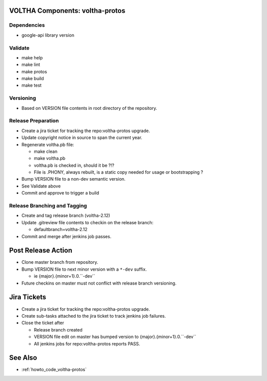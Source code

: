 VOLTHA Components: voltha-protos
================================

Dependencies
------------

- google-api library version

Validate
--------

- make help
- make lint
- make protos
- make build
- make test

Versioning
----------

- Based on VERSION file contents in root directory of the repository.

Release Preparation
-------------------

- Create a jira ticket for tracking the repo:voltha-protos upgrade.
- Update copyright notice in source to span the current year.
- Regenerate voltha.pb file:

  - make clean
  - make voltha.pb
  - voltha.pb is checked in, should it be ?!?
  - File is .PHONY, always rebuilt, is a static copy needed for usage or bootstrapping ?

- Bump VERSION file to a non-dev semantic version.
- See Validate above
- Commit and approve to trigger a build

Release Branching and Tagging
-----------------------------

- Create and tag release branch (voltha-2.12)
- Update .gitreview file contents to checkin on the release branch:

  - defaultbranch=voltha-2.12

- Commit and merge after jenkins job passes.

Post Release Action
===================

- Clone master branch from repository.
- Bump VERSION file to next minor version with a ``*-dev`` suffix.

  - ie {major}.{minor+1}.0.``-dev``

- Future checkins on master must not conflict with release branch versioning.

Jira Tickets
============

- Create a jira ticket for tracking the repo:voltha-protos upgrade.
- Create sub-tasks attached to the jira ticket to track jenkins job failures.
- Close the ticket after

  - Release branch created
  - VERSION file edit on master has bumped version to {major}.{minor+1}.0.``-dev``
  - All jenkins jobs for repo:voltha-protos reports PASS.

See Also
========
- :ref:`howto_code_voltha-protos`
